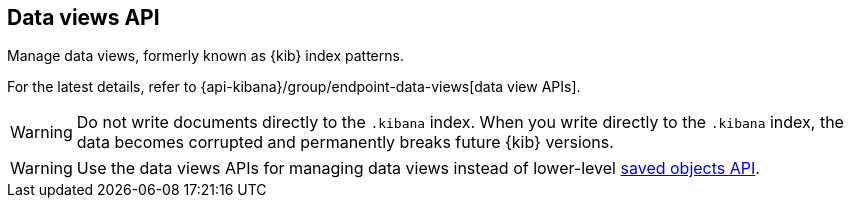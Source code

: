 [[data-views-api]]
== Data views API

Manage data views, formerly known as {kib} index patterns.

For the latest details, refer to {api-kibana}/group/endpoint-data-views[data view APIs].

WARNING: Do not write documents directly to the `.kibana` index. When you write directly
to the `.kibana` index, the data becomes corrupted and permanently breaks future {kib} versions.

WARNING: Use the data views APIs for managing data views instead of lower-level <<saved-objects-api, saved objects API>>.


